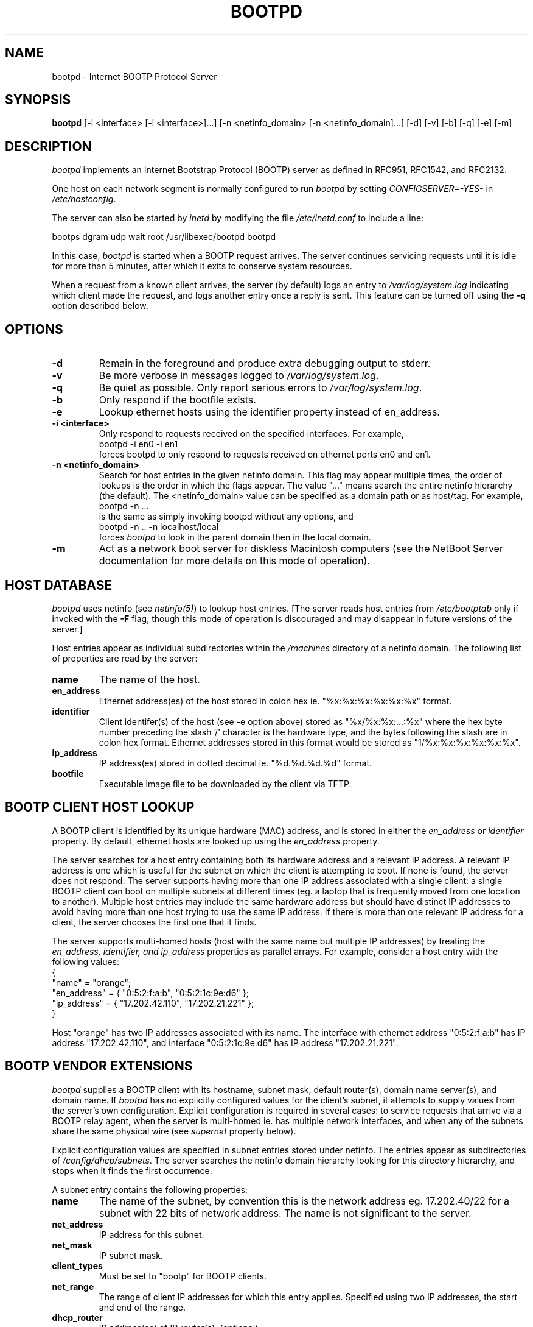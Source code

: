 .\"
.\"
.\"
.\"
.TH BOOTPD 8 "February 12, 1999" "Apple Computer, Inc."
.SH NAME
bootpd \- Internet BOOTP Protocol Server
.SH "SYNOPSIS"
.B bootpd 
[-i <interface> [-i <interface>]...]
[-n <netinfo_domain> [-n <netinfo_domain]...] [-d] [-v] [-b] [-q] [-e] [-m] 
.SH "DESCRIPTION"
\fIbootpd\fR implements an Internet Bootstrap Protocol (BOOTP) server as
defined in RFC951, RFC1542, and RFC2132.
.PP
One host on each network segment is normally configured to run \fIbootpd\fR
by setting \fICONFIGSERVER=-YES-\fR in \fI/etc/hostconfig\fR.
.PP
The server can also be started by \fIinetd\fR by modifying the file
\fI/etc/inetd.conf\fR to include a line:
.nf

  bootps dgram udp wait root /usr/libexec/bootpd bootpd
.fi
.PP
In this case, \fIbootpd\fR is started when a BOOTP request arrives. 
The server continues
servicing requests until it is idle for more than 5 minutes, after which
it exits to conserve system resources.
.PP
When a request from a known client arrives, the server (by default) 
logs an entry to \fI/var/log/system.log\fR
indicating which client made the request, and logs another entry
once a reply is sent.  This feature can be turned off using the
.BI -q
option described below.
.SH "OPTIONS"
.TP
.BI \-d
Remain in the foreground and produce extra debugging output to stderr.
.TP
.BI \-v
Be more verbose in messages logged to \fI/var/log/system.log\fR.
.TP
.BI \-q
Be quiet as possible.  Only report serious errors to
\fI/var/log/system.log\fR.
.TP
.B \-b
Only respond if the bootfile exists.
.TP
.B \-e
Lookup ethernet hosts using the identifier property instead of
en_address.
.TP
.B \-i <interface>
Only respond to requests received on the specified interfaces. 
For example, 
.nf
    bootpd -i en0 -i en1
.fi
forces bootpd to only respond to requests received on
ethernet ports en0 and en1.
.TP
.B \-n <netinfo_domain>
Search for host entries in the given netinfo domain.  This flag may 
appear multiple times, the order of lookups is the order in which
the flags appear.  The value "..." means search the entire netinfo
hierarchy (the default).  The <netinfo_domain> value can be
specified as a domain path or as host/tag.  For example,
.nf
        bootpd -n ...
.fi
is the same as simply invoking bootpd without any options, and
.nf
        bootpd -n .. -n localhost/local
.fi
forces \fIbootpd\fR to look in the parent domain then in the local domain.
.TP
.B \-m
Act as a network boot server for diskless Macintosh computers (see the
NetBoot Server documentation for more details on this mode of operation).
.SH "HOST DATABASE"
\fIbootpd\fR uses netinfo (see \fInetinfo(5)\fR) to lookup host entries.
[The server reads host entries from \fI/etc/bootptab\fR only if invoked
with the \fB-F\fR flag, though this mode of operation is discouraged and may
disappear in future versions of the server.]
.PP
Host entries appear as individual subdirectories within the \fI/machines\fR
directory of a netinfo domain.  The following list of 
properties are read by the server:
.TP
.B name
The name of the host.
.TP
.B en_address
Ethernet address(es) of the host stored in colon hex
ie. "%x:%x:%x:%x:%x:%x" format.
.TP
.B identifier
Client identifer(s) of the host (see -e option above)
stored as "%x/%x:%x:...:%x" where the hex byte number
preceding the slash '/' character is the hardware type,
and the bytes following the slash are in colon hex format.
Ethernet addresses stored in this format would be stored
as "1/%x:%x:%x:%x:%x:%x".
.TP
.B ip_address
IP address(es) stored in dotted decimal ie. "%d.%d.%d.%d" 
format.
.TP
.B bootfile
Executable image file to be downloaded by the client via TFTP.
.SH "BOOTP CLIENT HOST LOOKUP"
.PP
A BOOTP client is identified by its unique hardware (MAC) address, and
is stored in either the \fIen_address\fR or \fIidentifier\fR property.
By default, ethernet hosts are looked up using the \fIen_address\fR property.
.PP
The server searches for a host entry containing both its hardware address
and a relevant IP address.  A relevant IP address is one which
is useful for the subnet on which the client is attempting to boot.
If none is found, the server does not respond.  The server
supports having more than one IP address associated with a single 
client: a single BOOTP client can boot on multiple subnets at different
times (eg. a laptop that is frequently moved from one location to another).
Multiple host entries may include the same hardware address but
should have distinct IP addresses to avoid having more than one host
trying to use the same IP address.  If there is more than one relevant IP
address for a client, the server chooses the first one that it finds.
.PP
The server supports multi-homed hosts (host with the same name
but multiple IP addresses) by treating the \fIen_address\FR, \FIidentifier\FR,
and \fIip_address\fR properties as parallel arrays.  For example, consider
a host entry with the following values:
.nf
{
    "name" = "orange";
    "en_address" = { "0:5:2:f:a:b", "0:5:2:1c:9e:d6" };
    "ip_address" = { "17.202.42.110", "17.202.21.221" };
}
.fi
.PP
Host "orange" has two IP addresses associated with its name.  The interface
with ethernet address "0:5:2:f:a:b" has IP address "17.202.42.110", and
interface "0:5:2:1c:9e:d6" has IP address "17.202.21.221".
.SH "BOOTP VENDOR EXTENSIONS"
\fIbootpd\fR supplies a BOOTP client with its hostname, subnet mask, 
default router(s), domain name server(s), and domain name.
If \fIbootpd\fR has no explicitly configured values for the client's subnet,
it attempts to supply values from the server's own configuration.
Explicit configuration is required in several cases: to service requests that
arrive via a BOOTP relay agent, when the server is multi-homed ie. has multiple
network interfaces, and when any of the subnets share the same physical wire
(see \fIsupernet\fR property below).
.PP
Explicit configuration values are specified in subnet entries stored
under netinfo.  The entries appear as subdirectories of
\fI/config/dhcp/subnets\fR.  The server searches the netinfo
domain hierarchy looking for this directory hierarchy, and stops
when it finds the first occurrence.
.PP
A subnet entry contains the following properties:
.TP
.B name
The name of the subnet, by convention this is the network address
eg. 17.202.40/22 for a subnet with 22 bits of network address.  The
name is not significant to the server.
.TP
.B net_address
IP address for this subnet.
.TP
.B net_mask
IP subnet mask.
.TP
.B client_types
Must be set to "bootp" for BOOTP clients.
.TP
.B net_range
The range of client IP addresses for which this entry applies.
Specified using two IP addresses, the start and end of the range.
.TP
.B dhcp_router
IP address(es) of IP router(s). (optional)
.TP
.B dhcp_domain_name_server
The list of IP addresses for DNS servers. (optional)
.TP
.B dhcp_domain_name
Default domain name. (optional)
.TP
.B supernet
Subnets that share the same physical wire have the same \fIsupernet\fB value.
The value is a string value. (optional)
.PP
Subnet entries may not overlap, or specify values that are inconsistent.
Errors in configuration are logged to \fI/var/log/system.log\fR.  There
may be multiple subnet entries for a given subnet, allowing different
configuration values to be specified for a given range of IP addresses
within the subnet.
.PP
A BOOTP client must set the magic number field (first 4 bytes of the
vendor extensions field) to 99.130.83.99 (dotted decimal) to have
the server fill in the vendor extensions.
.SH "SEE ALSO"
.LP
bootpc(8), inetd(8), tftpd(8)

